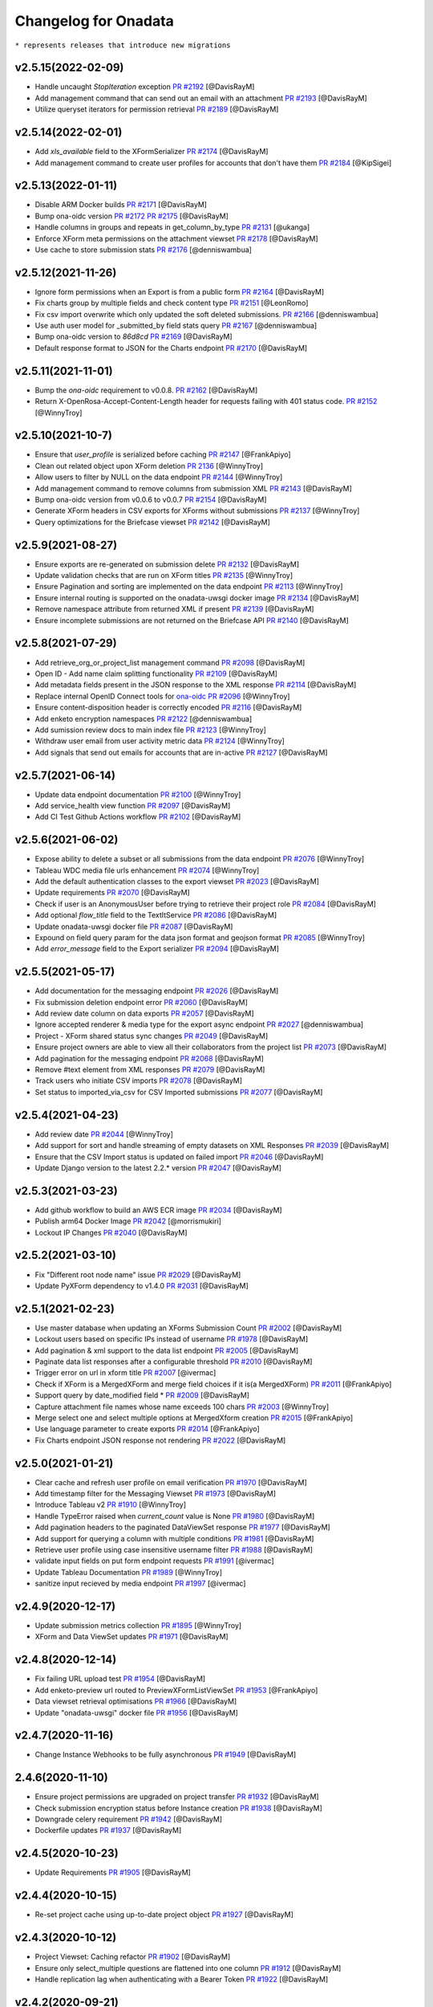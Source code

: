 Changelog for Onadata
=====================

``* represents releases that introduce new migrations``

v2.5.15(2022-02-09)
-------------------

- Handle uncaught `StopIteration` exception
  `PR #2192 <https://github.com/onaio/onadata/pull/2174>`_
  [@DavisRayM]
- Add management command that can send out an email with an attachment
  `PR #2193 <https://github.com/onaio/onadata/pull/2193>`_
  [@DavisRayM]
- Utilize queryset iterators for permission retrieval
  `PR #2189 <https://github.com/onaio/onadata/pull/2189>`_
  [@DavisRayM]

v2.5.14(2022-02-01)
-------------------

- Add `xls_available` field to the XFormSerializer
  `PR #2174 <https://github.com/onaio/onadata/pull/2174>`_
  [@DavisRayM]
- Add management command to create user profiles for accounts that don't have them
  `PR #2184 <https://github.com/onaio/onadata/pull/2184>`_
  [@KipSigei]

v2.5.13(2022-01-11)
-------------------

- Disable ARM Docker builds
  `PR #2171 <https://github.com/onaio/onadata/pull/2171>`_
  [@DavisRayM]
- Bump ona-oidc version
  `PR #2172 <https://github.com/onaio/onadata/pull/2172>`_
  `PR #2175 <https://github.com/onaio/onadata/pull/2175>`_
  [@DavisRayM]
- Handle columns in groups and repeats in get_column_by_type
  `PR #2131 <https://github.com/onaio/onadata/pull/2131>`_
  [@ukanga]
- Enforce XForm meta permissions on the attachment viewset
  `PR #2178 <https://github.com/onaio/onadata/pull/2178>`_
  [@DavisRayM]
- Use cache to store submission stats
  `PR #2176 <https://github.com/onaio/onadata/pull/2176>`_
  [@denniswambua]

v2.5.12(2021-11-26)
-------------------

- Ignore form permissions when an Export is from a public form
  `PR #2164 <https://github.com/onaio/onadata/pull/2164>`_
  [@DavisRayM]
- Fix charts group by multiple fields and check content type
  `PR #2151 <https://github.com/onaio/onadata/pull/2151>`_
  [@LeonRomo]
- Fix csv import overwrite which only updated the soft deleted submissions.
  `PR #2166 <https://github.com/onaio/onadata/pull/2166>`_
  [@denniswambua]
- Use auth user model for _submitted_by field stats query
  `PR #2167 <https://github.com/onaio/onadata/pull/2167>`_
  [@denniswambua]
- Bump ona-oidc version to `86d8cd`
  `PR #2169 <https://github.com/onaio/onadata/pull/2169>`_
  [@DavisRayM]
- Default response format to JSON for the Charts endpoint
  `PR #2170 <https://github.com/onaio/onadata/pull/2170>`_
  [@DavisRayM]

v2.5.11(2021-11-01)
-------------------

- Bump the `ona-oidc` requirement to v0.0.8.
  `PR #2162 <https://github.com/onaio/onadata/pull/2162>`_
  [@DavisRayM]
- Return X-OpenRosa-Accept-Content-Length header for requests failing with 401 status code.
  `PR #2152 <https://github.com/onaio/onadata/pull/2152>`_
  [@WinnyTroy]

v2.5.10(2021-10-7)
------------------

- Ensure that `user_profile` is serialized before caching
  `PR #2147 <https://github.com/onaio/onadata/pull/2147>`_
  [@FrankApiyo]
- Clean out related object upon XForm deletion
  `PR 2136 <https://github.com/onaio/onadata/pull/2136>`_
  [@WinnyTroy]
- Allow users to filter by NULL on the data endpoint
  `PR #2144 <https://github.com/onaio/onadata/pull/2144>`_
  [@WinnyTroy]
- Add management command to remove columns from submission XML
  `PR #2143 <https://github.com/onaio/onadata/pull/2143>`_
  [@DavisRayM]
- Bump ona-oidc version from v0.0.6 to v0.0.7
  `PR #2154 <https://github.com/onaio/onadata/pull/2154>`_
  [@DavisRayM]
- Generate XForm headers in CSV exports for XForms without submissions
  `PR #2137 <https://github.com/onaio/onadata/pull/2137>`_
  [@WinnyTroy]
- Query optimizations for the Briefcase viewset
  `PR #2142 <https://github.com/onaio/onadata/pull/2142>`_
  [@DavisRayM]

v2.5.9(2021-08-27)
------------------

- Ensure exports are re-generated on submission delete
  `PR #2132 <https://github.com/onaio/onadata/pull/2132>`_
  [@DavisRayM]
- Update validation checks that are run on XForm titles
  `PR #2135 <https://github.com/onaio/onadata/pull/2135>`_
  [@WinnyTroy]
- Ensure Pagination and sorting are implemented on the data endpoint
  `PR #2113 <https://github.com/onaio/onadata/pull/2113>`_
  [@WinnyTroy]
- Ensure internal routing is supported on the onadata-uwsgi docker image
  `PR #2134 <https://github.com/onaio/onadata/pull/2134>`_
  [@DavisRayM]
- Remove namespace attribute from returned XML if present
  `PR #2139 <https://github.com/onaio/onadata/pull/2139>`_
  [@DavisRayM]
- Ensure incomplete submissions are not returned on the Briefcase API
  `PR #2140 <https://github.com/onaio/onadata/pull/2140>`_
  [@DavisRayM]

v2.5.8(2021-07-29)
------------------

- Add retrieve_org_or_project_list management command
  `PR #2098 <https://github.com/onaio/onadata/pull/2098>`_
  [@DavisRayM]
- Open ID - Add name claim splitting functionality
  `PR #2109 <https://github.com/onaio/onadata/pull/2109>`_
  [@DavisRayM]
- Add metadata fields present in the JSON response to the XML response
  `PR #2114 <https://github.com/onaio/onadata/pull/2114>`_
  [@DavisRayM]
- Replace internal OpenID Connect tools for `ona-oidc <https://github.com/onaio/ona-oidc>`_
  `PR #2096 <https://github.com/onaio/onadata/pull/2096>`_
  [@WinnyTroy]
- Ensure content-disposition header is correctly encoded
  `PR #2116 <https://github.com/onaio/onadata/pull/2116>`_
  [@DavisRayM]
- Add enketo encryption namespaces
  `PR #2122 <https://github.com/onaio/onadata/pull/2122>`_
  [@denniswambua]
- Add sumission review docs to main index file
  `PR #2123 <https://github.com/onaio/onadata/pull/2123>`_
  [@WinnyTroy]
- Withdraw user email from user activity metric data
  `PR #2124 <https://github.com/onaio/onadata/pull/2124>`_
  [@WinnyTroy]
- Add signals that send out emails for accounts that are in-active
  `PR #2127 <https://github.com/onaio/onadata/pull/2127>`_
  [@DavisRayM]

v2.5.7(2021-06-14)
------------------

- Update data endpoint documentation
  `PR #2100 <https://github.com/onaio/onadata/pull/2100>`_
  [@WinnyTroy]
- Add service_health view function
  `PR #2097 <https://github.com/onaio/onadata/pull/2097>`_
  [@DavisRayM]
- Add CI Test Github Actions workflow
  `PR #2102 <https://github.com/onaio/onadata/pull/2102>`_
  [@DavisRayM]

v2.5.6(2021-06-02)
------------------

- Expose ability to delete a subset or all submissions from the data endpoint
  `PR #2076 <https://github.com/onaio/onadata/pull/2076>`_
  [@WinnyTroy]
- Tableau WDC media file urls enhancement
  `PR #2074 <https://github.com/onaio/onadata/pull/2074>`_
  [@WinnyTroy]
- Add the default authentication classes to the export viewset
  `PR #2023 <https://github.com/onaio/onadata/pull/2023>`_
  [@DavisRayM]
- Update requirements
  `PR #2070 <https://github.com/onaio/onadata/pull/2070>`_
  [@DavisRayM]
- Check if user is an AnonymousUser before trying to retrieve their project role
  `PR #2084 <https://github.com/onaio/onadata/pull/2084>`_
  [@DavisRayM]
- Add optional `flow_title` field to the TextItService
  `PR #2086 <https://github.com/onaio/onadata/pull/2086>`_
  [@DavisRayM]
- Update onadata-uwsgi docker file
  `PR #2087 <https://github.com/onaio/onadata/pull/2087>`_
  [@DavisRayM]
- Expound on field query param for the data json format and geojson format
  `PR #2085 <https://github.com/onaio/onadata/pull/2085>`_
  [@WinnyTroy]
- Add `error_message` field to the Export serializer
  `PR #2094 <https://github.com/onaio/onadata/pull/2094>`_
  [@DavisRayM]

v2.5.5(2021-05-17)
------------------

- Add documentation for the messaging endpoint 
  `PR #2026 <https://github.com/onaio/onadata/pull/2026>`_
  [@DavisRayM]
- Fix submission deletion endpoint error
  `PR #2060 <https://github.com/onaio/onadata/pull/2060>`_
  [@DavisRayM]
- Add review date column on data exports
  `PR #2057 <https://github.com/onaio/onadata/pull/2057>`_
  [@DavisRayM]
- Ignore accepted renderer & media type for the export async endpoint
  `PR #2027 <https://github.com/onaio/onadata/pull/2027>`_
  [@denniswambua]
- Project - XForm shared status sync changes
  `PR #2049 <https://github.com/onaio/onadata/pull/2049>`_
  [@DavisRayM]
- Ensure project owners are able to view all their collaborators from the project list
  `PR #2073 <https://github.com/onaio/onadata/pull/2073>`_
  [@DavisRayM]
- Add pagination for the messaging endpoint
  `PR #2068 <https://github.com/onaio/onadata/pull/2068>`_
  [@DavisRayM]
- Remove #text element from XML responses
  `PR #2079 <https://github.com/onaio/onadata/pull/2079>`_
  [@DavisRayM]
- Track users who initiate CSV imports
  `PR #2078 <https://github.com/onaio/onadata/pull/2078>`_
  [@DavisRayM]
- Set status to imported_via_csv for CSV Imported submissions
  `PR #2077 <https://github.com/onaio/onadata/pull/2077>`_
  [@DavisRayM]

v2.5.4(2021-04-23)
------------------

- Add review date
  `PR #2044 <https://github.com/onaio/onadata/pull/2044>`_
  [@WinnyTroy]
- Add support for sort and handle streaming of empty datasets on XML Responses
  `PR #2039 <https://github.com/onaio/onadata/pull/2039>`_
  [@DavisRayM]
- Ensure that the CSV Import status is updated on failed import
  `PR #2046 <https://github.com/onaio/onadata/pull/2046>`_
  [@DavisRayM]
- Update Django version to the latest 2.2.* version
  `PR #2047 <https://github.com/onaio/onadata/pull/2047>`_
  [@DavisRayM]

v2.5.3(2021-03-23)
------------------

- Add github workflow to build an AWS ECR image
  `PR #2034 <https://github.com/onaio/onadata/pull/2034>`_
  [@DavisRayM]
- Publish arm64 Docker Image
  `PR #2042 <https://github.com/onaio/onadata/pull/2042>`_
  [@morrismukiri]
- Lockout IP Changes
  `PR #2040 <https://github.com/onaio/onadata/pull/2040>`_
  [@DavisRayM]

v2.5.2(2021-03-10)
------------------

- Fix "Different root node name" issue
  `PR #2029 <https://github.com/onaio/onadata/pull/2029>`_
  [@DavisRayM]
- Update PyXForm dependency to v1.4.0
  `PR #2031 <https://github.com/onaio/onadata/pull/2031>`_
  [@DavisRayM]

v2.5.1(2021-02-23)
------------------

- Use master database when updating an XForms Submission Count
  `PR #2002 <https://github.com/onaio/onadata/pull/2002>`_
  [@DavisRayM]
- Lockout users based on specific IPs instead of username
  `PR #1978 <https://github.com/onaio/onadata/pull/1978>`_
  [@DavisRayM]
- Add pagination & xml support to the data list endpoint
  `PR #2005 <https://github.com/onaio/onadata/pull/2005>`_
  [@DavisRayM]
- Paginate data list responses after a configurable threshold
  `PR #2010 <https://github.com/onaio/onadata/pull/2010>`_
  [@DavisRayM]
- Trigger error on url in xform title
  `PR #2007 <https://github.com/onaio/onadata/pull/2007>`_
  [@ivermac]
- Check if XForm is a MergedXForm and merge field choices if it is(a MergedXForm)
  `PR #2011 <https://github.com/onaio/onadata/pull/2011>`_
  [@FrankApiyo]
- Support query by date_modified field *
  `PR #2009 <https://github.com/onaio/onadata/pull/2009>`_
  [@DavisRayM]
- Capture attachment file names whose name exceeds 100 chars
  `PR #2003 <https://github.com/onaio/onadata/pull/2003>`_
  [@WinnyTroy]
- Merge select one and select multiple options at MergedXform creation
  `PR #2015 <https://github.com/onaio/onadata/pull/2015>`_
  [@FrankApiyo]
- Use language parameter to create exports
  `PR #2014 <https://github.com/onaio/onadata/pull/2014>`_
  [@FrankApiyo]
- Fix Charts endpoint JSON response not rendering
  `PR #2022 <https://github.com/onaio/onadata/pull/2022>`_
  [@DavisRayM]

v2.5.0(2021-01-21)
------------------

- Clear cache and refresh user profile on email verification
  `PR #1970 <https://github.com/onaio/onadata/pull/1970>`_
  [@DavisRayM]
- Add timestamp filter for the Messaging Viewset
  `PR #1973 <https://github.com/onaio/onadata/pull/1973>`_
  [@DavisRayM]
- Introduce Tableau v2
  `PR #1910 <https://github.com/onaio/onadata/pull/1910>`_
  [@WinnyTroy]
- Handle TypeError raised when `current_count` value is None
  `PR #1980 <https://github.com/onaio/onadata/pull/1980>`_
  [@DavisRayM]
- Add pagination headers to the paginated DataViewSet response
  `PR #1977 <https://github.com/onaio/onadata/pull/1977>`_
  [@DavisRayM]
- Add support for querying a column with multiple conditions
  `PR #1981 <https://github.com/onaio/onadata/pull/1981>`_
  [@DavisRayM]
- Retrieve user profile using case insensitive username filter
  `PR #1988 <https://github.com/onaio/onadata/pull/1988>`_
  [@DavisRayM]
- validate input fields on put form endpoint requests
  `PR #1991 <https://github.com/onaio/onadata/pull/1991>`_
  [@ivermac]
- Update Tableau Documentation
  `PR #1989 <https://github.com/onaio/onadata/pull/1989>`_
  [@WinnyTroy]
- sanitize input recieved by media endpoint
  `PR #1997 <https://github.com/onaio/onadata/pull/1997>`_
  [@ivermac]

v2.4.9(2020-12-17)
------------------

- Update submission metrics collection
  `PR #1895 <https://github.com/onaio/onadata/pull/1895>`_
  [@WinnyTroy]
- XForm and Data ViewSet updates
  `PR #1971 <https://github.com/onaio/onadata/pull/1971>`_
  [@DavisRayM]

v2.4.8(2020-12-14)
------------------

- Fix failing URL upload test
  `PR #1954 <https://github.com/onaio/onadata/pull/1954>`_
  [@DavisRayM]
- Add enketo-preview url routed to PreviewXFormListViewSet
  `PR #1953 <https://github.com/onaio/onadata/pull/1953>`_
  [@FrankApiyo]
- Data viewset retrieval optimisations
  `PR #1966 <https://github.com/onaio/onadata/pull/1966>`_
  [@DavisRayM]
- Update "onadata-uwsgi" docker file
  `PR #1956 <https://github.com/onaio/onadata/pull/1956>`_
  [@DavisRayM]

v2.4.7(2020-11-16)
------------------

- Change Instance Webhooks to be fully asynchronous
  `PR #1949 <https://github.com/onaio/onadata/pull/1949>`_
  [@DavisRayM]

2.4.6(2020-11-10)
-----------------

- Ensure project permissions are upgraded on project transfer
  `PR #1932 <https://github.com/onaio/onadata/pull/1905>`_
  [@DavisRayM]
- Check submission encryption status before Instance creation
  `PR #1938 <https://github.com/onaio/onadata/pull/1938>`_
  [@DavisRayM]
- Downgrade celery requirement
  `PR #1942 <https://github.com/onaio/onadata/pull/1942>`_
  [@DavisRayM]
- Dockerfile updates
  `PR #1937 <https://github.com/onaio/onadata/pull/1937>`_
  [@DavisRayM]

v2.4.5(2020-10-23)
------------------

- Update Requirements
  `PR #1905 <https://github.com/onaio/onadata/pull/1905>`_
  [@DavisRayM]

v2.4.4(2020-10-15)
------------------

- Re-set project cache using up-to-date project object
  `PR #1927 <https://github.com/onaio/onadata/pull/1927>`_
  [@DavisRayM]

v2.4.3(2020-10-12)
------------------

- Project Viewset: Caching refactor
  `PR #1902 <https://github.com/onaio/onadata/pull/1902>`_
  [@DavisRayM]
- Ensure only select_multiple questions are flattened into one column
  `PR #1912 <https://github.com/onaio/onadata/pull/1912>`_
  [@DavisRayM]
- Handle replication lag when authenticating with a Bearer Token
  `PR #1922 <https://github.com/onaio/onadata/pull/1922>`_
  [@DavisRayM]

v2.4.2(2020-09-21)
------------------

- CSV Import: Handle re-importing of select_multiple questions
  `PR #1852 <https://github.com/onaio/onadata/pull/1852>`_
  [@DavisRayM]
- Limit message payload sizes
  `PR #1893 <https://github.com/onaio/onadata/pull/1893>`_
  [@DavisRayM]
- Main API view updates
  `PR #1900 <https://github.com/onaio/onadata/pull/1900>`_
  [@DavisRayM]

v2.4.1(2020-09-03)
------------------

- Fix enketo edit link generation
  `PR #1887 <https://github.com/onaio/onadata/pull/1887>`_
  [@DavisRayM]

v2.4.0(2020-09-01)
------------------

- Initial support for tracking submissions with Segment
  `PR #1872 <https://github.com/onaio/onadata/pull/1872>`_
  [@DavisRayM]
- Add caching to the organization profile viewset
  `PR #1876 <https://github.com/onaio/onadata/pull/1876>`_
  [@FrankApiyo]
- Include support for repeat groups in the Tableau-Onadata integration
  `PR #1845 <https://github.com/onaio/onadata/pull/1845>`_
  [@WinnyTroy]
- Enketo intergration updates
  `PR #1857 <https://github.com/onaio/onadata/pull/1845>`_
  [@WinnyTroy]
- Unpack GPS data into separate columns for altitude, precision, latitude and longitude
  `PR #1880 <https://github.com/onaio/onadata/pull/1880>`_
  [@WinnyTroy]

v2.3.8(2020-08-25)
------------------

- Fix an issue where project endpoint cache would stay stale on Project Update
  `PR #1874 <https://github.com/onaio/onadata/pull/1847>`_
  [@FrankApiyo]
- Add support for email:password login on the main views
  `PR #1878 <https://github.com/onaio/onadata/pull/1878>`_
  [@DavisRayM]

v2.3.7(2020-08-11)
------------------

- Add a way to elongate `ODKToken` expiry data *
  `PR #1847 <https://github.com/onaio/onadata/pull/1847>`_
  [@DavisRayM]
- Set the correct root node for created submissions
  `PR #1853 <https://github.com/onaio/onadata/pull/1853>`_
  [@DavisRayM]
- Ensure only XForm admins & managers can review submissions
  `PR #1864 <https://github.com/onaio/onadata/pull/1864>`_
  [@DavisRayM]
- Stop duplication of RapidPro submissions on edit
  `PR #1869 <https://github.com/onaio/onadata/pull/1869>`_
  [@DavisRayM]

v2.3.6(2020-07-29)
------------------

- Return FLOIP data for Merged Datasets*
  `PR #1773 <https://github.com/onaio/onadata/pull/1773>`_
  [@DavisRayM]
- Add deletion suffix to a Users email upon soft deletion
  `PR #1844 <https://github.com/onaio/onadata/pull/1844>`_
  [@WinnyTroy]
- Add more flexible MQTT Topics
  `PR #1850 <https://github.com/onaio/onadata/pull/1850>`_
  [@lincmba]
- Include support for `select_multiple` questions on Tableau connector
  `PR #1835 <https://github.com/onaio/onadata/pull/1850>`_
  [@WinnyTroy]

v2.3.5(2020-06-18)
------------------

- Introduced caching for UserProfile objects
  `PR #1823 <https://github.com/onaio/onadata/pull/1823>`_
  [@WinnyTroy]
- Send CRUD notifications for Forms, Submissions and SubmissionReviews
  `PR #1793 <https://github.com/onaio/onadata/pull/1793>`_
  [@lincmba]
- Set enketo cookie `__enketo_meta_username` on login
  `PR #1834 <https://github.com/onaio/onadata/pull/1834>`_
  [@FrankApiyo]

v2.3.4(2020-06-15)
------------------

- Use last name as first name if not present in OpenID Connect identification token
  `PR #1831 <https://github.com/onaio/onadata/pull/1831>`_
  [@DavisRayM]

v2.3.3(2020-05-19)
------------------

- Fix an issue where file attachments/uploads were automatically soft-deleted
  `PR #1816 <https://github.com/onaio/onadata/pull/1816>`_
  [@DavisRayM]
- Cache projects after creation and retrieve the project from cache in subsequent requests
  `PR #1819 <https://github.com/onaio/onadata/pull/1819>`_
  [@KipSigei]
- Fix an issue where anonymous submissions from Enketo would fail
  `PR #1825 <https://github.com/onaio/onadata/pull/1825>`_
  [@WinnyTroy]
- Add a management command that deletes users
  `PR #1717 <https://github.com/onaio/onadata/pull/1717>`_
  [@WinnyTroy]
- Ensure that authenticated users can only submit to forms they have access to
  `PR #1804 <https://https://github.com/onaio/onadata/pull/1804>`_
  [@DavisRayM]
- Add support for Tableau v2
  `PR #1820 <https://github.com/onaio/onadata/pull/1820>`_
  [@WinnyTroy]
- Add setting to optional turn off creation of public projects & xforms
  `PR #1829 <https://github.com/onaio/onadata/pull/1829>`_
  [@DavisRayM]

v2.3.2(2020-05-05)
------------------

- Update google sheets connection when data is updated or deleted
  `PR #1808 <https://github.com/onaio/onadata/pull/1808>`_
  [@KipSigei]
- Fix errors encountered when utilizing a master-replica database setup
  `PR #1813 <https://github.com/onaio/onadata/pull/1813>`_
  [@DavisRayM]

v2.3.1(2020-04-14)
------------------

- Use master database when fetching external export metadata information
  `PR #1760 <https://github.com/onaio/onadata/pull/1760>`_
  [@WinnyTroy]
- Add support for latest RapidPro webhook posts
  `PR #1807 <https://github.com/onaio/onadata/pull/1807>`_
  [@DavisRayM]
- Handle dynamic choice names while generating SAV exports
  `PR #1806 <https://github.com/onaio/onadata/pull/1806>`_
  [@DavisRayM]

v2.3.0(2020-04-07)*
-------------------

- Set deletied_by field when deleting XForms asynchronously
  `PR #1798 <https://github.com/onaio/onadata/pull/1798>`_
  [@DavisRayM]
- Add and utilize consistent enketo URLS
  `PR #1775 <https://github.com/onaio/onadata/pull/1775>`_
  `PR #1799 <https://github.com/onaio/onadata/pull/1775>`_
  [@DavisRayM]
- Invalidate sessions on password change
  `PR #1783 <https://github.com/onaio/onadata/pull/1783>`_
  [@DavisRayM]
- Update dependencies
  `PR #1788 <https://github.com/onaio/onadata/pull/1788>`_
  [@DavisRayM]
- Update PyXForm to v1.1.0
  `PR #1796 <https://github.com/onaio/onadata/pull/1796>`_
  [@DavisRayM]

v2.2.1 (2020-02-20)*
-------------------

Bug fixes and changes
#####################
- Upgrade pyxform to v0.15.1
  `PR #1722 <https://github.com/onaio/onadata/pull/1722>`_
  [@DavisRayM]

- Add ability to soft-delete attachments
  `PR #1698 <https://github.com/onaio/onadata/pull/1698>`_
  [@WinnyTroy]

- Update requirement files
  `PR #1785 <https://github.com/onaio/onadata/pull/1785>`_
  [@DavisRayM]

v2.2.0 (2020-02-12)*
___________________

Bug fixes and changes
#####################
- Set X-Frame-Options-Middleware
  `PR #1766 <https://github.com/onaio/onadata/pull/1766>`_
  [@WinnyTroy]

- Handle error thrown by urllib
  `PR #1765 <https://github.com/onaio/onadata/pull/1765>`_
  [@DavisRayM]

- Allow the $or filter to accept null values
  `PR #1749 <https://github.com/onaio/onadata/pull/1749>`_
  [@DavisRayM]

- Upgrade to Django v2.2
  `PR #1770 <https://github.com/onaio/onadata/pull/1770>`_
  [@DavisRayM]

v2.1.2 (2020-01-09)
___________________

Bug fixes and changes
#####################

- Enforce case-insensitivity for the username when making a submission
  `PR #1762 <https://github.com/onaio/onadata/pull/1762>`_
  [@DavisRayM]

- Fix an issue caused by Owners of organizations lacking permissions to the Organization User Profile
  `PR #1757 <https://github.com/onaio/onadata/pull/1757>`_
  [@DavisRayM]

- Enforce datatype constraints on CSV Imports
  `PR #1716 <https://github.com/onaio/onadata/pull/1716>`_
  [@DavisRayM]

v2.1.1 (2020-01-08)*
___________________

Bug fixes and changes
#####################

- Add contribution guideline, issue template and pull request template
  `PR #1750 <https://github.com/onaio/onadata/pull/1750>`_
  [@DavisRayM]

- Properly handle spaces within CSV usernames while sharing project
  `PR #1741 <https://github.com/onaio/onadata/pull/1741>`_
  [@DavisRayM]

- Allow null values on the database level for the public_key field in the XForm model
  `PR #1740 <https://github.com/onaio/onadata/pull/1740>`_
  [@DavisRayM]

- Fix issue where the /orgs endpoint would return duplicate member names
  `PR #1752 <https://github.com/onaio/onadata/pull/1752>`_
  [@ukanga]

- Allow any user to submit to a form when require_authentication is False
  `PR #1753 <https://github.com/onaio/onadata/pull/1753>`_
  [@FrankApiyo]

- Only return projects tied to an Active user
  `PR #1732 <https://github.com/onaio/onadata/pull/1732>`_
  [@FrankApiyo]

v2.1.0 (2019-12-06)*
-------------------

New Features
############

- Add ODKToken model and authentication
  `PR #1705 <https://github.com/onaio/onadata/pull/1705>`_
  `PR #1707 <https://github.com/onaio/onadata/pull/1707>`_
  `PR #1712 <https://github.com/onaio/onadata/pull/1712>`_
  [@DavisRayM]

- Add ability to share a project to multiple users
  `PR #1704 <https://github.com/onaio/onadata/pull/1704>`_
  [@DavisRayM]

- Add OpenID Connect functionality
  `PR #1706 <https://github.com/onaio/onadata/pull/1706>`_
  `PR #1727 <https://github.com/onaio/onadata/pull/1727>`_
  [@ivermac , @DavisRayM]

- Add ability to encrypt forms after creation
  `PR #1708 <https://github.com/onaio/onadata/pull/1708>`_
  [@DavisRayM]

- Add a way to deactivate organizations by default on create
  `PR #1733 <https://github.com/onaio/onadata/pull/1733>`_
  [@DavisRayM]

Bug fixes and changes
#####################

- Fix form level permission restrictions on search
  `PR #1691 <https://github.com/onaio/onadata/pull/1691>`_
  [@lincmba]

- Validate auth user username before creating Registration Profile
  `PR #1680 <https://github.com/onaio/onadata/pull/1680>`_
  [@WinnyTroy]

- Modify flow results response endpoints response formatting
  `PR #1695 <https://github.com/onaio/onadata/pull/1695>`_
  [@DavisRayM]

- Use the master database when calling notification backends
  `PR #1703 <https://github.com/onaio/onadata/pull/1703>`_
  [@DavisRayM]

- Fix MemCachedLengthError when locking out users
  `PR #1713 <https://github.com/onaio/onadata/pull/1713>`_
  [@DavisRayM]

- Return non digit XForm versions
  `PR #1728 <https://github.com/onaio/onadata/pull/1728>`_
  [@DavisRayM]

- Stop lower casing usernames when retrieving users through XFormListViewSet
  `PR #1738 <https://github.com/onaio/onadata/pull/1738>`_
  [@DavisRayM]

- Return members of the Owner team on the /orgs endpoint
  `PR #1734 <https://github.com/onaio/onadata/pull/1734>`_
  [@DavisRayM]

2.0.11 (2019-09-19)
-------------------
- Send email only once in a lockout session
  `Issue #1687 <https://github.com/onaio/onadata/pull/1687>`_
  [@ukanga]

- Ignore ODK APIs on lockout session checks
  `Issue #1688 <https://github.com/onaio/onadata/pull/1688>`_
  [@ukanga]

2.0.10 (2019-09-04)
-------------------
- Include create model mixin to the Connect Viewset
  `PR #1683 <https://github.com/onaio/onadata/pull/1683>`_
  [@WinnyTroy]


2.0.9 (2019-09-03)
--------------------
- Submission Review fails when payload is used
  `PR #1623 <https://github.com/onaio/onadata/issues/1623>`_
  [@lincmba, @WinnyTroy]

- Only use type, name and label columns when merging forms
  `PR #1587 <https://github.com/onaio/onadata/issues/1587>`_
  [@WinnyTroy]


2.0.8 (2019-08-21)
-------------------
- Include media-type filter on media endpoint
  `PR #1644 <https://github.com/onaio/onadata/issues/1644>`_
  [@WinnyTroy]

- Create count endpoint to get total number of attachments in media enpoint
  `PR #1665 <https://github.com/onaio/onadata/pull/1665>`_
  [@RayceeM]

- Set rate limits on change password attempts
  `PR #1675 <https://github.com/onaio/onadata/issues/1675>`_
  [@RayceeM]

- Override django inbuilt password reset token generation
  `PR #1651 <https://github.com/onaio/onadata/issues/1651>`_
  [@WinnyTroy]

- Switch email headers attributes for user verification emails
  `PR #1667 <https://github.com/onaio/onadata/issues/1667>`_
  [@WinnyTroy]


2.0.7 (2019-07-24)
-------------------
- Fix maximum recursion depth error on caching login attempts
  `PR #1661 <https://github.com/onaio/onadata/issues/1661>`_
  [@ukanga]


2.0.6 (2019-07-17)
-------------------
- Handle negative number strings to number values correctly
  `PR #1641 <https://github.com/onaio/onadata/issues/1641>`_
  [@WinnyTroy]

- Fix MemcachedKeyCharacterError error
  `PR #1653 <https://github.com/onaio/onadata/issues/1653>`_
  [@ukanga]


2.0.5 (2019-07-15)
-------------------
- Replace load_class with Django's import_string function
  `PR #1636 <https://github.com/onaio/onadata/issues/1636>`_
  [@p-netm]

- Set deleted_by user on submission deletions.
  `PR #1640 <https://github.com/onaio/onadata/issues/1640>`_
  [@WinnyTroy]

- Handle OperationalError exceptions due to canceling statement due to conflicts
  `PR #906 <https://github.com/onaio/onadata/issues/906>`_
  [@WinnyTroy]

- Prevent KeyError exceptions on missing labels for SPSS exports
  `PR #1629 <https://github.com/onaio/onadata/issues/1629>`_
  [@WinnyTroy]

- Add attachment type filter on attachments endpoint
  `PR #1644 <https://github.com/onaio/onadata/issues/1644>`_
  [@WinnyTroy]


2.0.4 (2019-06-13)
-------------------
- Only convert to string sav_writer values.
  `PR #1621 <https://github.com/onaio/onadata/pull/1621>`_
  [@lincmba]

- Rate-Limit login attempts
  `PR #1622 <https://github.com/onaio/onadata/pull/1622>`_
  [@lincmba]

- Allow blank notes in reviewing Approved/Pending submissions
  `Fixes #1623 <https://github.com/onaio/onadata/issues/1623>`_
  [@lincmba]

- Fix TypeError on getting async csv import status
  `Fixes #1624 <https://github.com/onaio/onadata/issues/1624>`_
  [@lincmba]


2.0.3 (2019-06-06)
-------------------
- Get rid of _async keyword on Parsed Instance save() method
  `Fixes #1615 <https://github.com/onaio/onadata/pull/1618>`_
  [@lincmba]

- Pin temptoken authentication to master database
  `Fixes #1616 <https://github.com/onaio/onadata/pull/1617>`_
  [@lincmba]


2.0.2 (2019-05-30)
-------------------
- Rename variables whose name is async
  `Fixes #1608 <https://github.com/onaio/onadata/issues/1606>`_
  [@ivermac ]

- Process uid as string not binary
  `Fixes #1610 <https://github.com/onaio/onadata/issues/1610>`_
  [@lincmba ]



2.0.1 (2019-05-28)
-------------------
- Remove message attribute from Exceptions
  `Fixes #1609 <https://github.com/onaio/onadata/issues/1609>`_
  [@lincmba]


2.0.0 (2019-05-24)
-------------------
- Handle errors in custom renderers.
  `Fixes #1598 <https://github.com/onaio/onadata/issues/1598>`_
  [@lincmba]

- Check report_xform permission on enketo URL requests
  `PR #1602 <https://github.com/onaio/onadata/pull/1602>`_
  [@ukanga]

- Upgrade to django 2.0
  `PR #1559 <https://github.com/onaio/onadata/pull/1559>`_
  [@bmarika, @lincmba]

1.19.4 (2019-04-08)
-------------------
- Expose submissions URL to Enketo.
  `Pull #1526 <https://github.com/onaio/onadata/pull/1526>`_
  [@WinnyTroy and @lincmba]

- Load one image at a time in classic photo view.
  `Fix #1560 <https://github.com/onaio/onadata/issues/1560>`_
  [@lincmba]

- Add transferproject command to transfer project between users.
  `Issue #1491 <https://github.com/onaio/onadata/issues/1491>`_
  [@bmarika]

- Add MetaData.submission_review() function for submission reviews metadata.
  `Fix #1585 <https://github.com/onaio/onadata/issues/1585>`_
  [@lincmba]

- Fixes on ZIP_REPORT_ATTACHMENT_LIMIT
  `Fix #1592 <https://github.com/onaio/onadata/issues/1592>`_
  [@lincmba]

- Fix unicode TypeError on publishing text_xls_form strings.
  `Fix #1593 <https://github.com/onaio/onadata/issues/1593>`_
  [@ukanga]


1.19.3 (2019-03-08)
-----------------------
- Convert excel date format to csv format
  `Fixes #1577 <https://github.com/onaio/onadata/issues/1577>`_
  [@lincmba]

1.19.2 (2019-02-28)
-----------------------
- Optimize attachment query by removing sort and count
  `PR #1578 <https://github.com/onaio/onadata/pull/1578>`_
  [@ukanga]

1.19.1 (2019-02-26)
-----------------------

- Fix TypeError on change_password when format is supplied on URL.
  `PR #1572 <https://github.com/onaio/onadata/pull/1572>`_
  [@bmarika]

1.19.0 (2019-02-21)
-----------------------

- Fix Data Upload Failing
  `Fixes #1561 <https://github.com/onaio/onadata/issues/1561>`_
  [@lincmba]

- Upgrade to pyxform version 0.13.1
  `PR #1570 <https://github.com/onaio/onadata/pull/1570/files>`_
  [@ukanga]

1.18.1 (2019-02-07)
-----------------------

- Pick passed format or default to json in GenericRelatedField serializer
  `PR #1558 <https://github.com/onaio/onadata/pull/1558>`_
  [lincmba]

1.18.0 (2019-01-24)
-----------------------

- Update to pyxform 0.12.2, performance regression fix.
  `Fixes https://github.com/XLSForm/pyxform/issues/247 <https://github.com/XLSForm/pyxform/issues/247>`_
  [ukanga]

- Update projects endpoint API documentation.
  `Fixes #1520 <https://github.com/onaio/onadata/issues/1520>`_
  [lincmba]

- Fix improperly configured URL exception.
  `Fixes #1518 <https://github.com/onaio/onadata/issues/1518>`_
  [lincmba]

- Fix Wrong HTTP method on the project share end point
  `Fixes #1520 <https://github.com/onaio/onadata/issues/1520>`_
  [lincmba]

- Fix files endpoint thumbnail not working for large png images
  `Fixes #1509 <https://github.com/onaio/onadata/issues/1509>`_
  [lincmba]

- Fix recreating the same dataview
  `Fixes #1498 <https://github.com/onaio/onadata/issues/1498>`_
  [lincmba]

- Make sure that when a project is deleted all forms are deleted
  `Fixes #1494 <https://github.com/onaio/onadata/issues/1494>`_
  [bmarika]

- Return better error messages on invalid csv/xls imports
  `Fixes #987 <https://github.com/onaio/onadata/issues/987>`_
  [lincmba]

- Filter media attachments exports
  `Fixes #1028 <https://github.com/onaio/onadata/issues/1028>`_
  [lincmba]

- Remove empty optional fields in formList
  `Fixes #1519 <https://github.com/onaio/onadata/issues/1519>`_
  [lincmba]

- Fix failing bulk csv edits
  `Fixes #1540 <https://github.com/onaio/onadata/issues/1540>`_
  [lincmba]

- Fix TypeError at /api/v1/forms/[pk]/export_async.json
  `Fixes #999 <https://github.com/onaio/onadata/issues/999>`_
  [lincmba]

- Handle DataError during XForms submission
  `Fixes #949 <https://github.com/onaio/onadata/issues/949>`_
  [bmarika]

- Escape apostrophes in SQL queries
  `Fixes #1525 <https://github.com/onaio/onadata/issues/1525>`_
  [bmarika]

- Upgrade kombu
  `PR #1529 <https://github.com/onaio/onadata/pull/1529>`_
  [lincmba]

1.17.0 (2018-12-19)
-------------------

- Fix external Choices with number names
  `Fixes #1485 <https://github.com/onaio/onadata/issues/1485>`_
  [lincmba]

- Remove link expiration message on verification email
  `Fixes #1489 <https://github.com/onaio/onadata/issues/1489>`_
  [lincmba]

- Only generate hash for linked datasets
  `Fixes #1411 <https://github.com/onaio/onadata/issues/1411>`_
  [lincmba]

- Fix merged dataset with deleted parent
  `Fixes #1511 <https://github.com/onaio/onadata/issues/1511>`_
  [lincmba]

- Update/upgrade packages
  `PR 1522 <https://github.com/onaio/onadata/pull/1522>`_
  [lincmba, ukanga]

1.16.0 (2018-12-06)
-------------------

- Fix order extra columns in multiple select exports.
  `Fixes #873 <https://github.com/onaio/onadata/issues/873>`_
  [lincmba]

- Update user roles according to xform meta permissions provided.
  `Fixes #1479 <https://github.com/onaio/onadata/issues/1479>`_
  [lincmba]

- Performance optimisation - use content_type to determine metadata content_object type.
  `Issue #2475 <https://github.com/onaio/onadata/issues/2475>`_
  [ukanga]

- Excel bulk data import support.
  `Issue #1432 <https://github.com/onaio/onadata/issues/1432>`_
  [lincmba]

- Add submission fields to data exports.
  `Issue #1477 <https://github.com/onaio/onadata/issues/1477>`_
  [kahummer]

- Fix error on deleting xform with long id_string or sms_id_string.
  `Issue #1430 <https://github.com/onaio/onadata/issues/1430>`_
  [lincmba]

- Set Default TEMP_TOKEN_EXPIRY_TIME.
  `Issue #1500 <https://github.com/onaio/onadata/issues/1500>`_
  [lincmba]

1.15.0 (2018-10-10)
-------------------

- Submission Reviews
  `Issue #1428 <https://github.com/onaio/onadata/issues/1428>`_
  [DavisRayM, lincmba, moshthepitt]

- Track password edits.
  `Issue #1454 <https://github.com/onaio/onadata/issues/1453>`_
  [lincmba]

1.14.6 (2018-09-03)
-------------------

- Revert Track password edits.
  `Issue #1456 <https://github.com/onaio/onadata/pull/1456>`_
  [lincmba]


1.14.6 (2018-09-03)
-------------------

- Track password edits.
  `Issue #1456 <https://github.com/onaio/onadata/pull/1456>`_
  [lincmba]

- Enable email verification for accounts created via API,
  `Issue #1442 <https://github.com/onaio/onadata/pull/1442>`_
  [ivermac]

- Raise Validation Error when merging forms if there is a PyXFormError
  exception raised.
  `Issue #1153 <https://github.com/onaio/onadata/issues/1153>`_
  [ukanga]

- Update requirements/s3.pip
  `Issue #1465 <https://github.com/onaio/onadata/pull/1465>`_
  [ukanga]


1.14.5 (2018-08-15)
-------------------

- Fix Image resize() function to use file object directly.
  `Issue #1439 <https://github.com/onaio/onadata/pull/1439>`_
  [wambere]

- CSV upload updates
  `Issue #1444 <https://github.com/onaio/onadata/pull/1444>`_
  [ukanga]

- Updated/upgraded packages


1.14.4 (2018-06-21)
-------------------

- Support exporting labels for selects in the data.
  `Issue 1427 <https://github.com/onaio/onadata/issues/1427>`_
  [ukanga]

- Handle UnreadablePostError exception in submissions..
  `Issue 847 <https://github.com/onaio/onadata/issues/847>`_
  [ukanga]

- Support download of CSV XLSForm,
  `Commit 4abd30d <https://github.com/onaio/onadata/commit/4abd30d851512e1e8ab03a350f1869ebcbb4b9bf>`_
  [ukanga]

1.14.3 (2018-05-30)
-------------------

- Support value_select_multiples option in flat CSV, support binary_select_multiples option in API exports.
  `Issue 1409 <https://github.com/onaio/onadata/issues/1409>`_
  [ukanga]

- Check the value of the variable remove when sharing a project with team or
  collaborators, and only remove if value is true
  `Issue 1415 <https://github.com/onaio/onadata/pull/1415>`_
  [wambere]

- Fix TypeError on SPPS Exports with external choices.
  `Issue 1410 <https://github.com/onaio/onadata/issues/1410>`_
  [ukanga]

- Generate XForm hash after every XML change has been applied.
  `Issue 1417 <https://github.com/onaio/onadata/issues/1417>`_
  [ukanga]

- Add api/v1/profiles/[username]/monthly_submissions endpoint.
  `Issue 1423 <https://github.com/onaio/onadata/pull/1423>`_
  [wambere]

- Show metadata only to the owner
  `Issue 1416 <https://github.com/onaio/onadata/issues/1416>`_
  [ukanga]

- Return flow results response timestamp in rfc3339 format explicitly
  `Issue 1420 <https://github.com/onaio/onadata/issues/1420>`_
  [ukanga]

1.14.2 (2018-05-14)
--------------------

- Update check_xform_uuid() to only check for non deleted forms
  `Issue 1403 <https://github.com/onaio/onadata/issues/1403>`_
  [ukanga]

- Persist Flow Results Contact ID and Session ID
  `Issue 1398 <https://github.com/onaio/onadata/pull/1398>`_
  [ukanga]

- Include form version in ODK formList endpoint
  `Issue 1195 <https://github.com/onaio/onadata/issues/1195>`_
  [ukanga]

- Reorder how attachments are saved
  `Issue 961 <https://github.com/onaio/onadata/issues/961>`_
  [wambere]

1.14.1 (2018-05-07)
--------------------

- Fix decimal filter for dataview
  `Issue 1393 <https://github.com/onaio/onadata/pull/1393>`_
  [wambere]

1.14.0 (2018-05-03)
--------------------

- Python 3 support
  `Issue 1295 <https://github.com/onaio/onadata/pull/1295>`_
  [moshthepitt, pld, wambere]

- Add TLS support to messaging
  `Issue 1366 <https://github.com/onaio/onadata/pull/1366>`_
  [ukanga]

- Add date format to submission time filter for forms
  `Issue 1374 <https://github.com/onaio/onadata/pull/1374>`_
  [wambere]

- Update copyright year to 2018
  `Issue 1376 <https://github.com/onaio/onadata/pull/1376>`_
  [pld]

- Catch IOError when saving osm data
  `Issue 1382 <https://github.com/onaio/onadata/pull/1382>`_
  [wambere]

- Remove deleted dataviews from project page
  `Issue 1383 <https://github.com/onaio/onadata/pull/1383>`_
  [wambere]

- Add deleted by field to projects
  `Issue 1384 <https://github.com/onaio/onadata/pull/1384>`_
  [wambere]

- Add check if user has permission to add a project to a profile
  `Issue 1385 <https://github.com/onaio/onadata/pull/1385>`_
  [ukanga]

- Remove note field from csv export appearing in repeat groups
  `Issue 1388 <https://github.com/onaio/onadata/pull/1388>`_
  [wambere]

- Add created by field to cloned forms
  `Issue 1389 <https://github.com/onaio/onadata/pull/1389>`_
  [wambere]

1.13.2 (2018-04-11)
--------------------

- Bump pyxform version to 0.11.1
  `Issue 1355 <https://github.com/onaio/onadata/pull/1355>`_
  [ukanga]

- Update privacy policy to point to hosted privacy policy, tos, and license
  `Issue 1360 <https://github.com/onaio/onadata/pull/1360>`_
  [pld]

- Use resource_name responses for responses endpoint
  `Issue 1362 <https://github.com/onaio/onadata/pull/1362>`_
  [ukanga]



1.13.1 (2018-04-04)
-------------------

- Refactor JSON streaming on data endpoints and removal of X-Total Header
  `Issue 1290 <https://github.com/onaio/onadata/pull/1290>`_
  [wambere]

- Handle Integrity error on creating a project with the same name
  `Issue 928 <https://github.com/onaio/onadata/issues/928>`_
  [wambere]

- Add OSM tags as fields in Excel, SAV/SPSS, CSV zipped exports
  `Issue 1182 <https://github.com/onaio/onadata/issues/1182>`_
  [wambere]

- Delete filtered datasets linked to a form when deleting a form
  `Issue 964 <https://github.com/onaio/onadata/issues/964>`_
  [wambere]

- Add timestamp to Messaging
  `Issue 1332 <https://github.com/onaio/onadata/issues/1332>`_
  [moshthepitt]

- Update messaging schema for forms to include metadata of the form.
  `Issue 1331 <https://github.com/onaio/onadata/issues/1331>`_
  [moshthepitt]

- Improve setup.py and dependency management
  `Issue 1330 <https://github.com/onaio/onadata/issues/1330>`_
  [moshthepitt]

